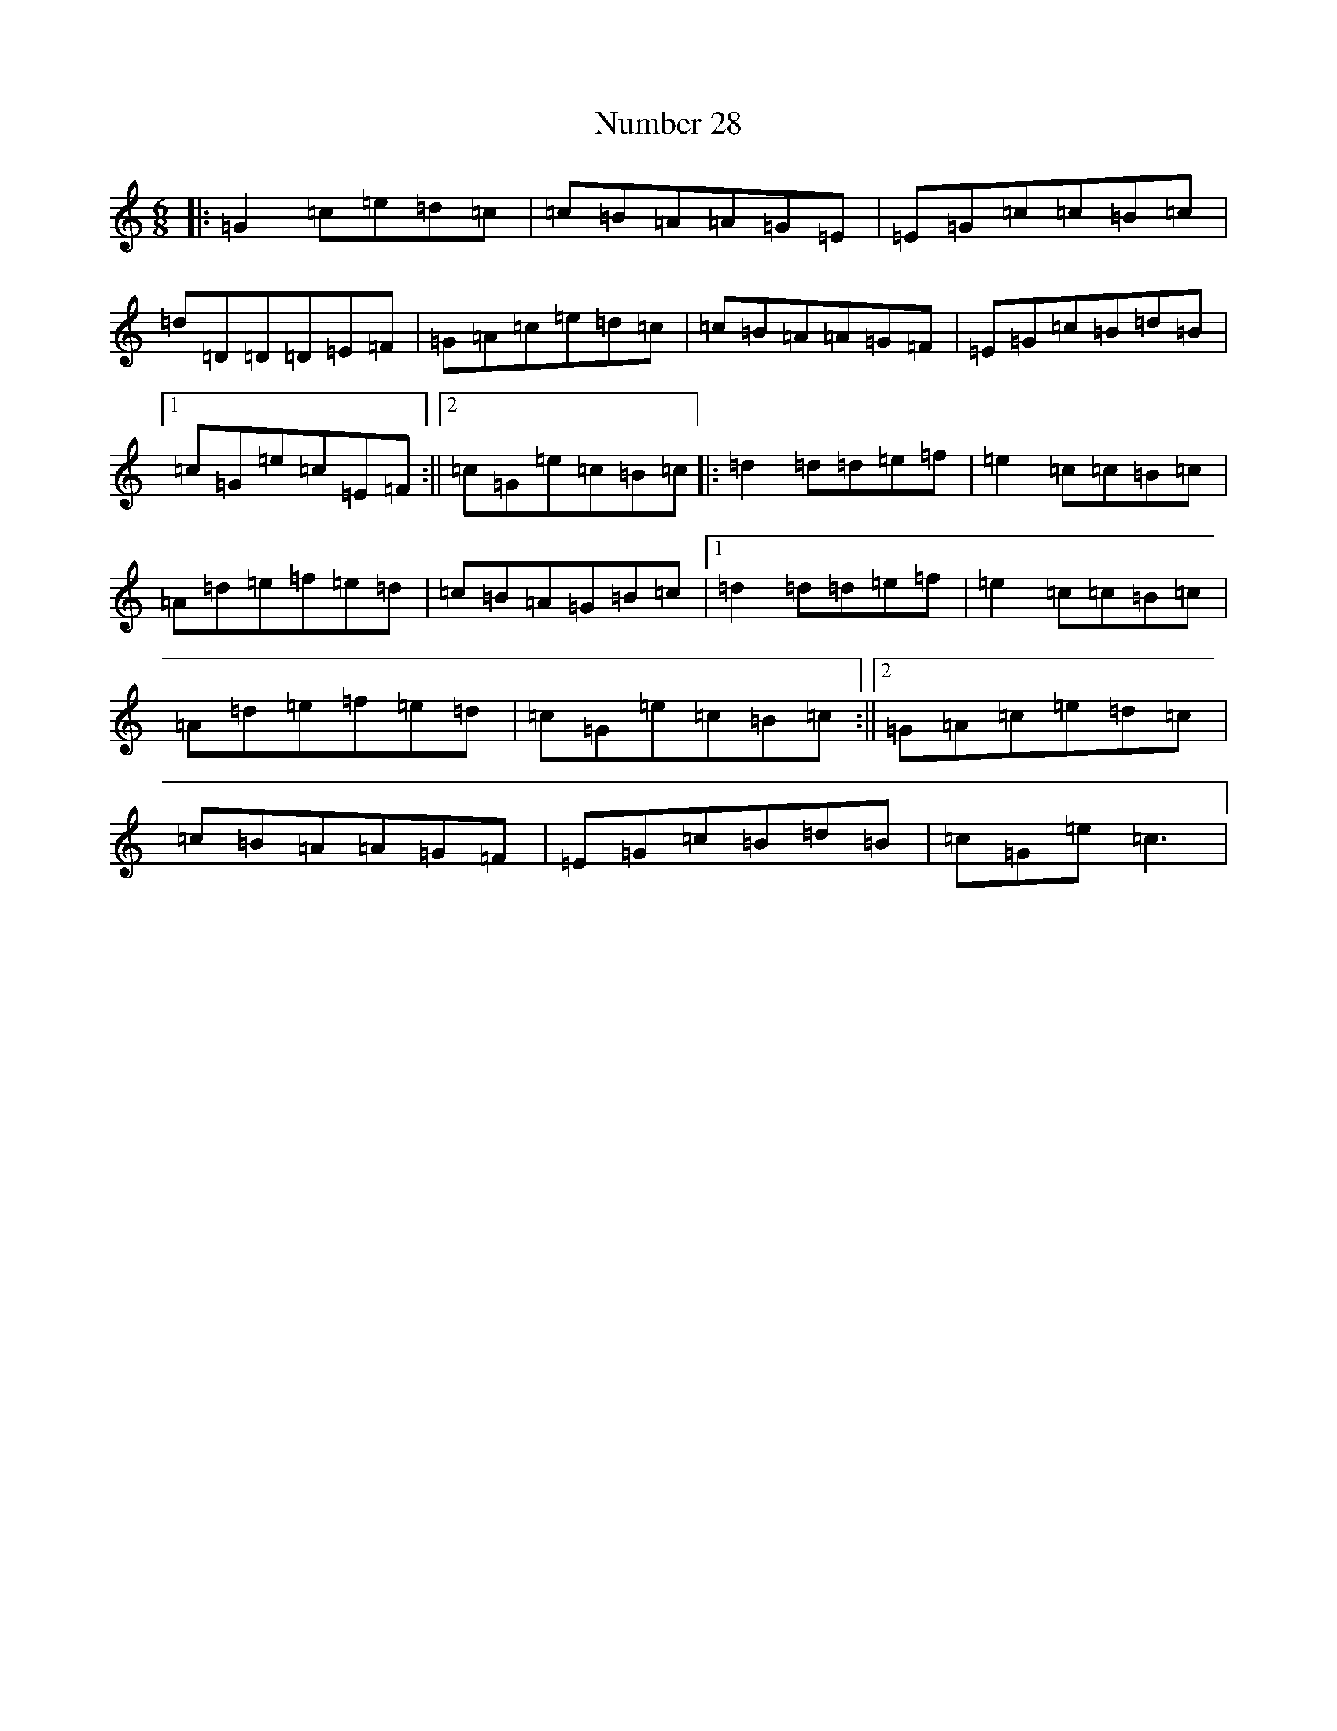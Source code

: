 X: 15651
T: Number 28
S: https://thesession.org/tunes/6951#setting6951
Z: D Major
R: jig
M: 6/8
L: 1/8
K: C Major
|:=G2=c=e=d=c|=c=B=A=A=G=E|=E=G=c=c=B=c|=d=D=D=D=E=F|=G=A=c=e=d=c|=c=B=A=A=G=F|=E=G=c=B=d=B|1=c=G=e=c=E=F:||2=c=G=e=c=B=c|:=d2=d=d=e=f|=e2=c=c=B=c|=A=d=e=f=e=d|=c=B=A=G=B=c|1=d2=d=d=e=f|=e2=c=c=B=c|=A=d=e=f=e=d|=c=G=e=c=B=c:||2=G=A=c=e=d=c|=c=B=A=A=G=F|=E=G=c=B=d=B|=c=G=e=c3|